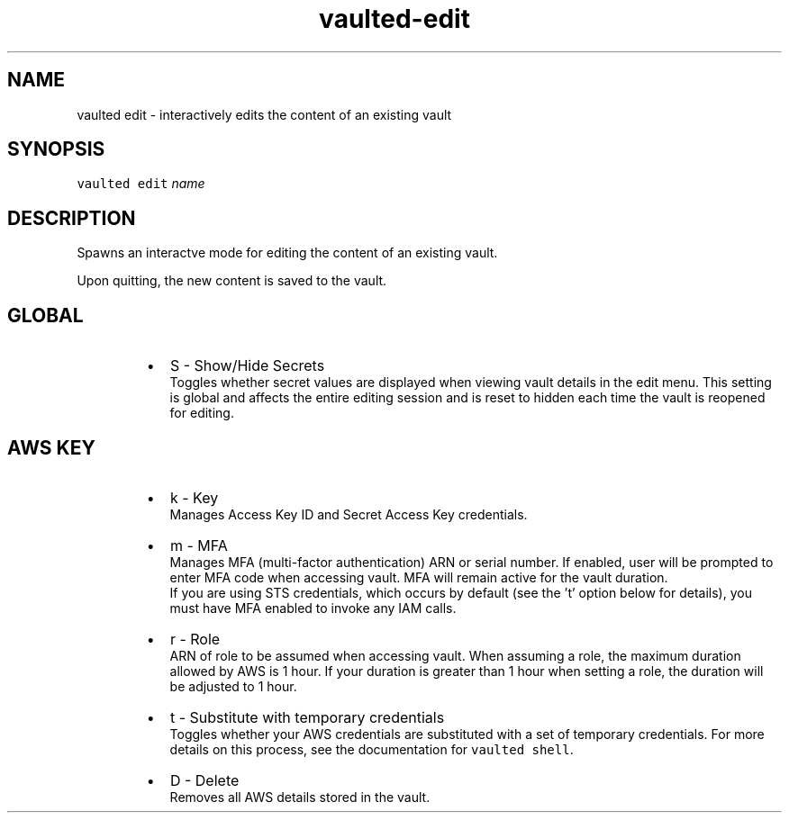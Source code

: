 .TH vaulted\-edit 1
.SH NAME
.PP
vaulted edit \- interactively edits the content of an existing vault
.SH SYNOPSIS
.PP
\fB\fCvaulted edit\fR \fIname\fP
.SH DESCRIPTION
.PP
Spawns an interactve mode for editing the content of an existing vault.
.PP
Upon quitting, the new content is saved to the vault.
.SH GLOBAL
.RS
.IP \(bu 2
S \- Show/Hide Secrets
.br
Toggles whether secret values are displayed when viewing vault details
in the edit menu. This setting is global and affects the entire editing
session and is reset to hidden each time the vault is reopened for
editing.
.RE
.SH AWS KEY
.RS
.IP \(bu 2
k \- Key
.br
Manages Access Key ID and Secret Access Key credentials.
.IP \(bu 2
m \- MFA
.br
Manages MFA (multi\-factor authentication) ARN or serial number. If enabled,
user will be prompted to enter MFA code when accessing vault. MFA will
remain active for the vault duration.
.br
If you are using STS credentials, which occurs by default (see the 't'
option below for details), you must have MFA enabled to invoke any IAM calls.
.IP \(bu 2
r \- Role
.br
ARN of role to be assumed when accessing vault.
When assuming a role, the maximum duration allowed by AWS is 1 hour. If your
duration is greater than 1 hour when setting a role, the duration will be
adjusted to 1 hour.
.IP \(bu 2
t \- Substitute with temporary credentials
.br
Toggles whether your AWS credentials are substituted with a set of temporary
credentials. For more details on this process, see the documentation for
\fB\fCvaulted shell\fR\&.
.IP \(bu 2
D \- Delete
.br
Removes all AWS details stored in the vault.
.RE
